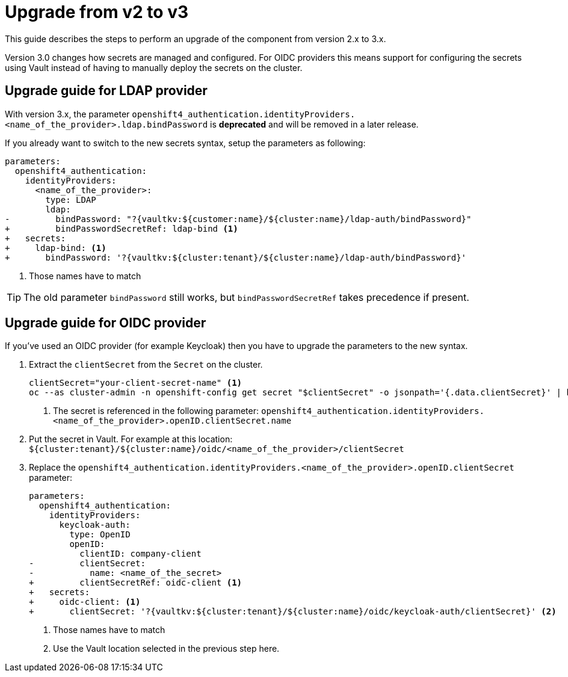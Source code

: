 = Upgrade from v2 to v3


This guide describes the steps to perform an upgrade of the component from version 2.x to 3.x.

Version 3.0 changes how secrets are managed and configured.
For OIDC providers this means support for configuring the secrets using Vault instead of having to manually deploy the secrets on the cluster.


== Upgrade guide for LDAP provider

With version 3.x, the parameter `openshift4_authentication.identityProviders.<name_of_the_provider>.ldap.bindPassword` is **deprecated** and will be removed in a later release.

If you already want to switch to the new secrets syntax, setup the parameters as following:

[source,diff]
----
parameters:
  openshift4_authentication:
    identityProviders:
      <name_of_the_provider>:
        type: LDAP
        ldap:
-         bindPassword: "?{vaultkv:${customer:name}/${cluster:name}/ldap-auth/bindPassword}"
+         bindPasswordSecretRef: ldap-bind <1>
+   secrets:
+     ldap-bind: <1>
+       bindPassword: '?{vaultkv:${cluster:tenant}/${cluster:name}/ldap-auth/bindPassword}'
----
<1> Those names have to match

TIP: The old parameter `bindPassword` still works, but `bindPasswordSecretRef` takes precedence if present.

== Upgrade guide for OIDC provider

If you've used an OIDC provider (for example Keycloak) then you have to upgrade the parameters to the new syntax.

. Extract the `clientSecret` from the `Secret` on the cluster.
+
[source,bash]
----
clientSecret="your-client-secret-name" <1>
oc --as cluster-admin -n openshift-config get secret "$clientSecret" -o jsonpath='{.data.clientSecret}' | base64 -d; echo
----
<1> The secret is referenced in the following parameter: `openshift4_authentication.identityProviders.<name_of_the_provider>.openID.clientSecret.name`

. Put the secret in Vault.
  For example at this location: `${cluster:tenant}/${cluster:name}/oidc/<name_of_the_provider>/clientSecret`

. Replace the `openshift4_authentication.identityProviders.<name_of_the_provider>.openID.clientSecret` parameter:
+
[source,diff]
----
parameters:
  openshift4_authentication:
    identityProviders:
      keycloak-auth:
        type: OpenID
        openID:
          clientID: company-client
-         clientSecret:
-           name: <name_of_the_secret>
+         clientSecretRef: oidc-client <1>
+   secrets:
+     oidc-client: <1>
+       clientSecret: '?{vaultkv:${cluster:tenant}/${cluster:name}/oidc/keycloak-auth/clientSecret}' <2>
----
<1> Those names have to match
<2> Use the Vault location selected in the previous step here.
